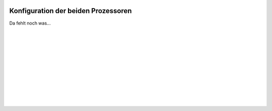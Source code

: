  .. Author: Stefan Feuz; http://www.laboratoridenvol.com

 .. Copyright: General Public License GNU GPL 3.0
 
 .. _Processor_configuration_de:
 
************************************
Konfiguration der beiden Prozessoren
************************************

Da fehlt noch was... 

 |

 |

 |

 |

 |

 |

 |

 |

 |

 |
